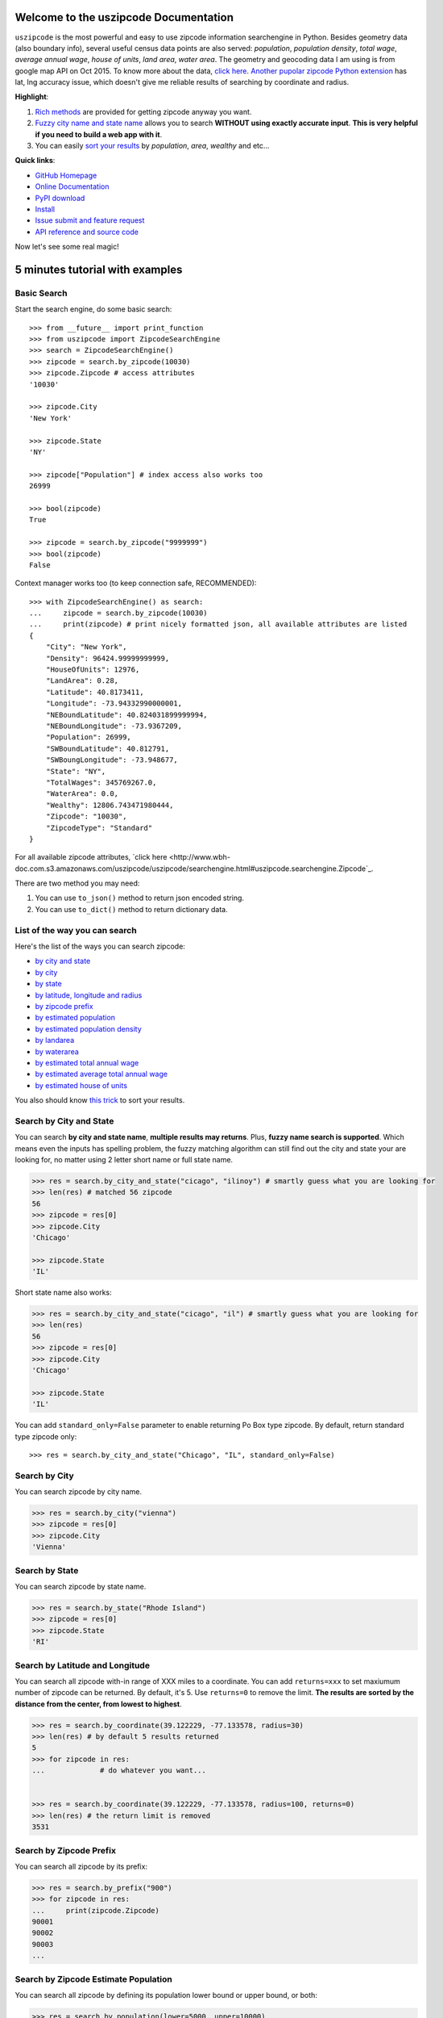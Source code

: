 Welcome to the uszipcode Documentation
===================================================================================================
``uszipcode`` is the most powerful and easy to use zipcode information searchengine in Python. Besides geometry data (also boundary info), several useful census data points are also served: `population`, `population density`, `total wage`, `average annual wage`, `house of units`, `land area`, `water area`. The geometry and geocoding data I am using is from google map API on Oct 2015. To know more about the data, `click here <http://www.wbh-doc.com.s3.amazonaws.com/uszipcode/uszipcode/data/__init__.html#module-uszipcode.data>`_. `Another pupolar zipcode Python extension <https://pypi.python.org/pypi/zipcode>`_ has lat, lng accuracy issue, which doesn't give me reliable results of searching by coordinate and radius.

**Highlight**:

1. `Rich methods <http://www.wbh-doc.com.s3.amazonaws.com/uszipcode/index.html#list-of-the-way-you-can-search>`_ are provided for getting zipcode anyway you want. 
2. `Fuzzy city name and state name <http://www.wbh-doc.com.s3.amazonaws.com/uszipcode/index.html#search-by-city-and-state>`_ allows you to search **WITHOUT using exactly accurate input**. **This is very helpful if you need to build a web app with it**.
3. You can easily `sort your results <http://www.wbh-doc.com.s3.amazonaws.com/uszipcode/index.html#sortby-descending-and-returns-keyword>`_ by `population`, `area`, `wealthy` and etc...

**Quick links**:

- `GitHub Homepage <https://github.com/MacHu-GWU/uszipcode-project>`_
- `Online Documentation <http://www.wbh-doc.com.s3.amazonaws.com/uszipcode/index.html>`_
- `PyPI download <https://pypi.python.org/pypi/uszipcode>`_
- `Install <install_>`_
- `Issue submit and feature request <https://github.com/MacHu-GWU/uszipcode-project/issues>`_
- `API reference and source code <http://www.wbh-doc.com.s3.amazonaws.com/uszipcode/uszipcode/searchengine.html#uszipcode.searchengine.ZipcodeSearchEngine>`_

Now let's see some real magic!


5 minutes tutorial with examples
===================================================================================================


.. _basic_search:

Basic Search
~~~~~~~~~~~~~~~~~~~~~~~~~~~~~~~~~~~~~~~~~~~~~~~~~~~~~~~~~~~~~~~~~~~~~~~~~~~~~~~~~~~~~~~~~~~~~~~~~~~
Start the search engine, do some basic search::
	
	>>> from __future__ import print_function
	>>> from uszipcode import ZipcodeSearchEngine
	>>> search = ZipcodeSearchEngine()
	>>> zipcode = search.by_zipcode(10030)
	>>> zipcode.Zipcode # access attributes
	'10030'

	>>> zipcode.City
	'New York'

	>>> zipcode.State
	'NY'

	>>> zipcode["Population"] # index access also works too
	26999

	>>> bool(zipcode)
	True
	
	>>> zipcode = search.by_zipcode("9999999")
	>>> bool(zipcode)
	False


Context manager works too (to keep connection safe, RECOMMENDED)::

	>>> with ZipcodeSearchEngine() as search:
	... 	zipcode = search.by_zipcode(10030)
	... 	print(zipcode) # print nicely formatted json, all available attributes are listed
	{
	    "City": "New York",
	    "Density": 96424.99999999999,
	    "HouseOfUnits": 12976,
	    "LandArea": 0.28,
	    "Latitude": 40.8173411,
	    "Longitude": -73.94332990000001,
	    "NEBoundLatitude": 40.824031899999994,
	    "NEBoundLongitude": -73.9367209,
	    "Population": 26999,
	    "SWBoundLatitude": 40.812791,
	    "SWBoungLongitude": -73.948677,
	    "State": "NY",
	    "TotalWages": 345769267.0,
	    "WaterArea": 0.0,
	    "Wealthy": 12806.743471980444,
	    "Zipcode": "10030",
	    "ZipcodeType": "Standard"
	}

For all available zipcode attributes, `click here <http://www.wbh-doc.com.s3.amazonaws.com/uszipcode/uszipcode/searchengine.html#uszipcode.searchengine.Zipcode`_.

There are two method you may need:
    
1. You can use ``to_json()`` method to return json encoded string.
2. You can use ``to_dict()`` method to return dictionary data.


.. _search_way:

List of the way you can search
~~~~~~~~~~~~~~~~~~~~~~~~~~~~~~~~~~~~~~~~~~~~~~~~~~~~~~~~~~~~~~~~~~~~~~~~~~~~~~~~~~~~~~~~~~~~~~~~~~~
Here's the list of the ways you can search zipcode:

- `by city and state <by_city_and_state_>`_
- `by city <by_city_>`_
- `by state <by_state_>`_
- `by latitude, longitude and radius <by_coordinate_>`_
- `by zipcode prefix <by_prefix_>`_
- `by estimated population <by_population_>`_
- `by estimated population density <by_density_>`_
- `by landarea <by_landarea_>`_
- `by waterarea <by_waterarea_>`_
- `by estimated total annual wage <by_total_wage_>`_
- `by estimated average total annual wage <by_wealthy_>`_
- `by estimated house of units <by_house_>`_

You also should know `this trick <keyword_>`_ to sort your results.


.. _by_city_and_state:

Search by City and State
~~~~~~~~~~~~~~~~~~~~~~~~~~~~~~~~~~~~~~~~~~~~~~~~~~~~~~~~~~~~~~~~~~~~~~~~~~~~~~~~~~~~~~~~~~~~~~~~~~~
You can search **by city and state name**, **multiple results may returns**. Plus, **fuzzy name search is supported**. Which means even the inputs has spelling problem, the fuzzy matching algorithm can still find out the city and state your are looking for, no matter using 2 letter short name or full state name.

.. code-block:: python

	>>> res = search.by_city_and_state("cicago", "ilinoy") # smartly guess what you are looking for
	>>> len(res) # matched 56 zipcode
	56
	>>> zipcode = res[0]
	>>> zipcode.City
	'Chicago'

	>>> zipcode.State
	'IL'

Short state name also works:

.. code-block:: python

	>>> res = search.by_city_and_state("cicago", "il") # smartly guess what you are looking for
	>>> len(res)
	56
	>>> zipcode = res[0]
	>>> zipcode.City
	'Chicago'

	>>> zipcode.State
	'IL'

You can add ``standard_only=False`` parameter to enable returning Po Box type zipcode. By default, return standard type zipcode only::

	>>> res = search.by_city_and_state("Chicago", "IL", standard_only=False)


.. _by_city:

Search by City
~~~~~~~~~~~~~~~~~~~~~~~~~~~~~~~~~~~~~~~~~~~~~~~~~~~~~~~~~~~~~~~~~~~~~~~~~~~~~~~~~~~~~~~~~~~~~~~~~~~
You can search zipcode by city name.

.. code-block:: python

	>>> res = search.by_city("vienna")
	>>> zipcode = res[0]
	>>> zipcode.City
	'Vienna'


.. _by_state:

Search by State
~~~~~~~~~~~~~~~~~~~~~~~~~~~~~~~~~~~~~~~~~~~~~~~~~~~~~~~~~~~~~~~~~~~~~~~~~~~~~~~~~~~~~~~~~~~~~~~~~~~
You can search zipcode by state name.

.. code-block:: python

	>>> res = search.by_state("Rhode Island")
	>>> zipcode = res[0]
	>>> zipcode.State
	'RI'


.. _by_coordinate:

Search by Latitude and Longitude
~~~~~~~~~~~~~~~~~~~~~~~~~~~~~~~~~~~~~~~~~~~~~~~~~~~~~~~~~~~~~~~~~~~~~~~~~~~~~~~~~~~~~~~~~~~~~~~~~~~
You can search all zipcode with-in range of XXX miles to a coordinate. You can add ``returns=xxx`` to set maxiumum number of zipcode can be returned. By default, it's 5. Use ``returns=0`` to remove the limit. **The results are sorted by the distance from the center, from lowest to highest**.

.. code-block:: python

	>>> res = search.by_coordinate(39.122229, -77.133578, radius=30)
	>>> len(res) # by default 5 results returned
	5
	>>> for zipcode in res:
	...		# do whatever you want...


	>>> res = search.by_coordinate(39.122229, -77.133578, radius=100, returns=0)
	>>> len(res) # the return limit is removed
	3531


.. _by_prefix:

Search by Zipcode Prefix
~~~~~~~~~~~~~~~~~~~~~~~~~~~~~~~~~~~~~~~~~~~~~~~~~~~~~~~~~~~~~~~~~~~~~~~~~~~~~~~~~~~~~~~~~~~~~~~~~~~
You can search all zipcode by its prefix:

.. code-block:: python

	>>> res = search.by_prefix("900")
	>>> for zipcode in res:
	... 	print(zipcode.Zipcode)
	90001
	90002
	90003
	...

.. _by_population:

Search by Zipcode Estimate Population
~~~~~~~~~~~~~~~~~~~~~~~~~~~~~~~~~~~~~~~~~~~~~~~~~~~~~~~~~~~~~~~~~~~~~~~~~~~~~~~~~~~~~~~~~~~~~~~~~~~
You can search all zipcode by defining its population lower bound or upper bound, or both:

.. code-block:: python

	>>> res = search.by_population(lower=5000, upper=10000)
	>>> for zipcode in res:
	... 	# do whatever you want...


.. _by_density:

Search by Zipcode Estimate Population Density
~~~~~~~~~~~~~~~~~~~~~~~~~~~~~~~~~~~~~~~~~~~~~~~~~~~~~~~~~~~~~~~~~~~~~~~~~~~~~~~~~~~~~~~~~~~~~~~~~~~
You can search all zipcode by defining its population density lower bound or upper bound, or both. Density is the estimate population / total land area in square miles:

.. code-block:: python

	>>> res = search.by_density(lower=1000, upper=2000)
	>>> for zipcode in res:
	... 	# do whatever you want...


.. _by_landarea:

Search by Landarea of Zipcode
~~~~~~~~~~~~~~~~~~~~~~~~~~~~~~~~~~~~~~~~~~~~~~~~~~~~~~~~~~~~~~~~~~~~~~~~~~~~~~~~~~~~~~~~~~~~~~~~~~~
You can search all zipcode by defining its Landarea lower bound or upper bound, or both:

.. code-block:: python

	>>> res = search.by_landarea(lower=1000, upper=2000)
	>>> for zipcode in res:
	... 	# do whatever you want...


.. _by_waterarea:

Search by Waterarea of Zipcode
~~~~~~~~~~~~~~~~~~~~~~~~~~~~~~~~~~~~~~~~~~~~~~~~~~~~~~~~~~~~~~~~~~~~~~~~~~~~~~~~~~~~~~~~~~~~~~~~~~~
You can search all zipcode by defining its Waterarea lower bound or upper bound, or both:

.. code-block:: python

	>>> res = search.by_waterarea(lower=100, upper=200)
	>>> for zipcode in res:
	... 	# do whatever you want...


.. _by_total_wage:

Search by Zipcode Estimate Annual Total Wage
~~~~~~~~~~~~~~~~~~~~~~~~~~~~~~~~~~~~~~~~~~~~~~~~~~~~~~~~~~~~~~~~~~~~~~~~~~~~~~~~~~~~~~~~~~~~~~~~~~~
You can search all zipcode by defining its annual total wage lower bound or upper bound, or both:

.. code-block:: python

	>>> res = search.by_totalwages(lower=1000**3)
	>>> for zipcode in res:
	... 	# do whatever you want...


.. _by_wealthy:

Search by Zipcode Estimate Average Annual Total Wage
~~~~~~~~~~~~~~~~~~~~~~~~~~~~~~~~~~~~~~~~~~~~~~~~~~~~~~~~~~~~~~~~~~~~~~~~~~~~~~~~~~~~~~~~~~~~~~~~~~~
You can search all zipcode by defining its average annual total wage lower bound or upper bound, or both:

.. code-block:: python

	>>> res = search.by_wealthy(lower=100000)
	>>> for zipcode in res:
	... 	# do whatever you want...


.. _by_house:

Search by Zipcode Estimate Total House of Units
~~~~~~~~~~~~~~~~~~~~~~~~~~~~~~~~~~~~~~~~~~~~~~~~~~~~~~~~~~~~~~~~~~~~~~~~~~~~~~~~~~~~~~~~~~~~~~~~~~~
You can search all zipcode by defining its total house of units lower bound or upper bound, or both:

.. code-block:: python

	>>> res = search.by_house(lower=20000)
	>>> for zipcode in res:
	... 	# do whatever you want...


.. _keyword:

Sortby, Descending and Returns Keyword
~~~~~~~~~~~~~~~~~~~~~~~~~~~~~~~~~~~~~~~~~~~~~~~~~~~~~~~~~~~~~~~~~~~~~~~~~~~~~~~~~~~~~~~~~~~~~~~~~~~
``by_prefix``, ``by_population``, ``by_density``, ``by_totalwages``, ``by_wealthy``, ``by_house`` methods support ``sortby``, ``descending`` and ``returns`` keyword.

- ``sortby``: string, default ``"Zipcode"``,the order of attributes that query results been returned
- ``descending``: boolean, default False, is in descending order
- ``returns``: maxiumum number of zipcode can be returned, use 0 for unlimited

Here's an example to find the top 100 richest zipcode, sorted by average annual wage:

.. code-block:: python

	>>> res = search.by_wealthy(lower=100000, sortby="Wealthy", descending=True, returns=100) 
	>>> for zipcode in res:
	... 	# do whatever you want...


.. _install:

Install
---------------------------------------------------------------------------------------------------
``uszipcode`` is released on PyPI, so all you need is:

.. code-block:: console

	$ pip install uszipcode

To upgrade to latest version:

.. code-block:: console
	
	$ pip install --upgrade uszipcode